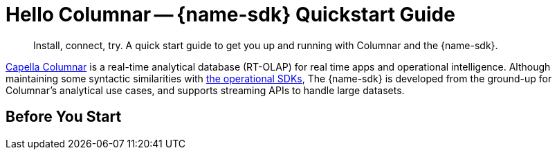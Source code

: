 = Hello Columnar -- {name-sdk} Quickstart Guide
:page-toclevels: 2
:description: Install, connect, try. A quick start guide to get you up and running with Columnar and the {name-sdk}.

[abstract]
{description}



// tag::intro[]
xref:columnar:intro:intro.adoc[Capella Columnar] is a real-time analytical database (RT-OLAP) for real time apps and operational intelligence. 
Although maintaining some syntactic similarities with xref:home:sdk.adoc[the operational SDKs], The {name-sdk} is developed from the ground-up for Columnar's analytical use cases,
and supports streaming APIs to handle large datasets.
// end::intro[]


== Before You Start

